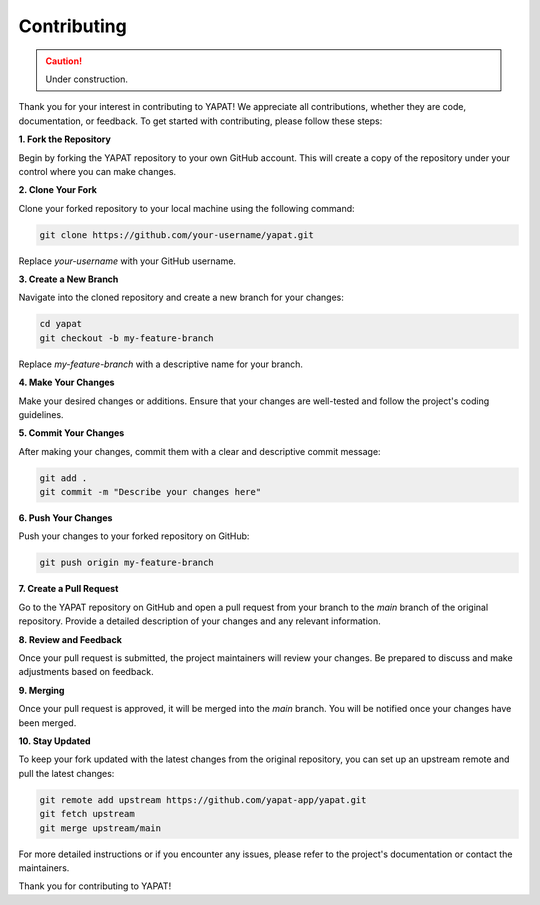 Contributing
============

.. caution::
   Under construction.

Thank you for your interest in contributing to YAPAT! We appreciate all contributions, whether they are code, documentation, or feedback. To get started with contributing, please follow these steps:

**1. Fork the Repository**

Begin by forking the YAPAT repository to your own GitHub account. This will create a copy of the repository under your control where you can make changes.

**2. Clone Your Fork**

Clone your forked repository to your local machine using the following command:

.. code-block:: bash

   git clone https://github.com/your-username/yapat.git

Replace `your-username` with your GitHub username.

**3. Create a New Branch**

Navigate into the cloned repository and create a new branch for your changes:

.. code-block:: bash

   cd yapat
   git checkout -b my-feature-branch

Replace `my-feature-branch` with a descriptive name for your branch.

**4. Make Your Changes**

Make your desired changes or additions. Ensure that your changes are well-tested and follow the project's coding guidelines.

**5. Commit Your Changes**

After making your changes, commit them with a clear and descriptive commit message:

.. code-block:: bash

   git add .
   git commit -m "Describe your changes here"

**6. Push Your Changes**

Push your changes to your forked repository on GitHub:

.. code-block:: bash

   git push origin my-feature-branch

**7. Create a Pull Request**

Go to the YAPAT repository on GitHub and open a pull request from your branch to the `main` branch of the original repository. Provide a detailed description of your changes and any relevant information.

**8. Review and Feedback**

Once your pull request is submitted, the project maintainers will review your changes. Be prepared to discuss and make adjustments based on feedback.

**9. Merging**

Once your pull request is approved, it will be merged into the `main` branch. You will be notified once your changes have been merged.

**10. Stay Updated**

To keep your fork updated with the latest changes from the original repository, you can set up an upstream remote and pull the latest changes:

.. code-block:: bash

   git remote add upstream https://github.com/yapat-app/yapat.git
   git fetch upstream
   git merge upstream/main

For more detailed instructions or if you encounter any issues, please refer to the project's documentation or contact the maintainers.

Thank you for contributing to YAPAT!
